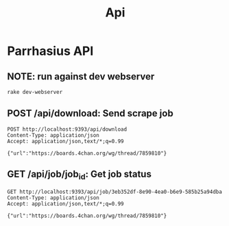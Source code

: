 #+TITLE: Api
* Parrhasius API
** NOTE: run against dev webserver
#+begin_src bash
rake dev-webserver
#+end_src
** POST /api/download: Send scrape job
#+begin_src http :pretty :select .job_id
POST http://localhost:9393/api/download
Content-Type: application/json
Accept: application/json,text/*;q=0.99

{"url":"https://boards.4chan.org/wg/thread/7859810"}
#+end_src

#+RESULTS:
: 3eb352df-8e90-4ea0-b6e9-585b25a94dba
** GET /api/job/job_id: Get job status
#+begin_src http :pretty
GET http://localhost:9393/api/job/3eb352df-8e90-4ea0-b6e9-585b25a94dba
Content-Type: application/json
Accept: application/json,text/*;q=0.99

{"url":"https://boards.4chan.org/wg/thread/7859810"}
#+end_src

#+RESULTS:
: {
:   "status": {
:     "status": "completed",
:     "stage": "minify"
:   }
: }
